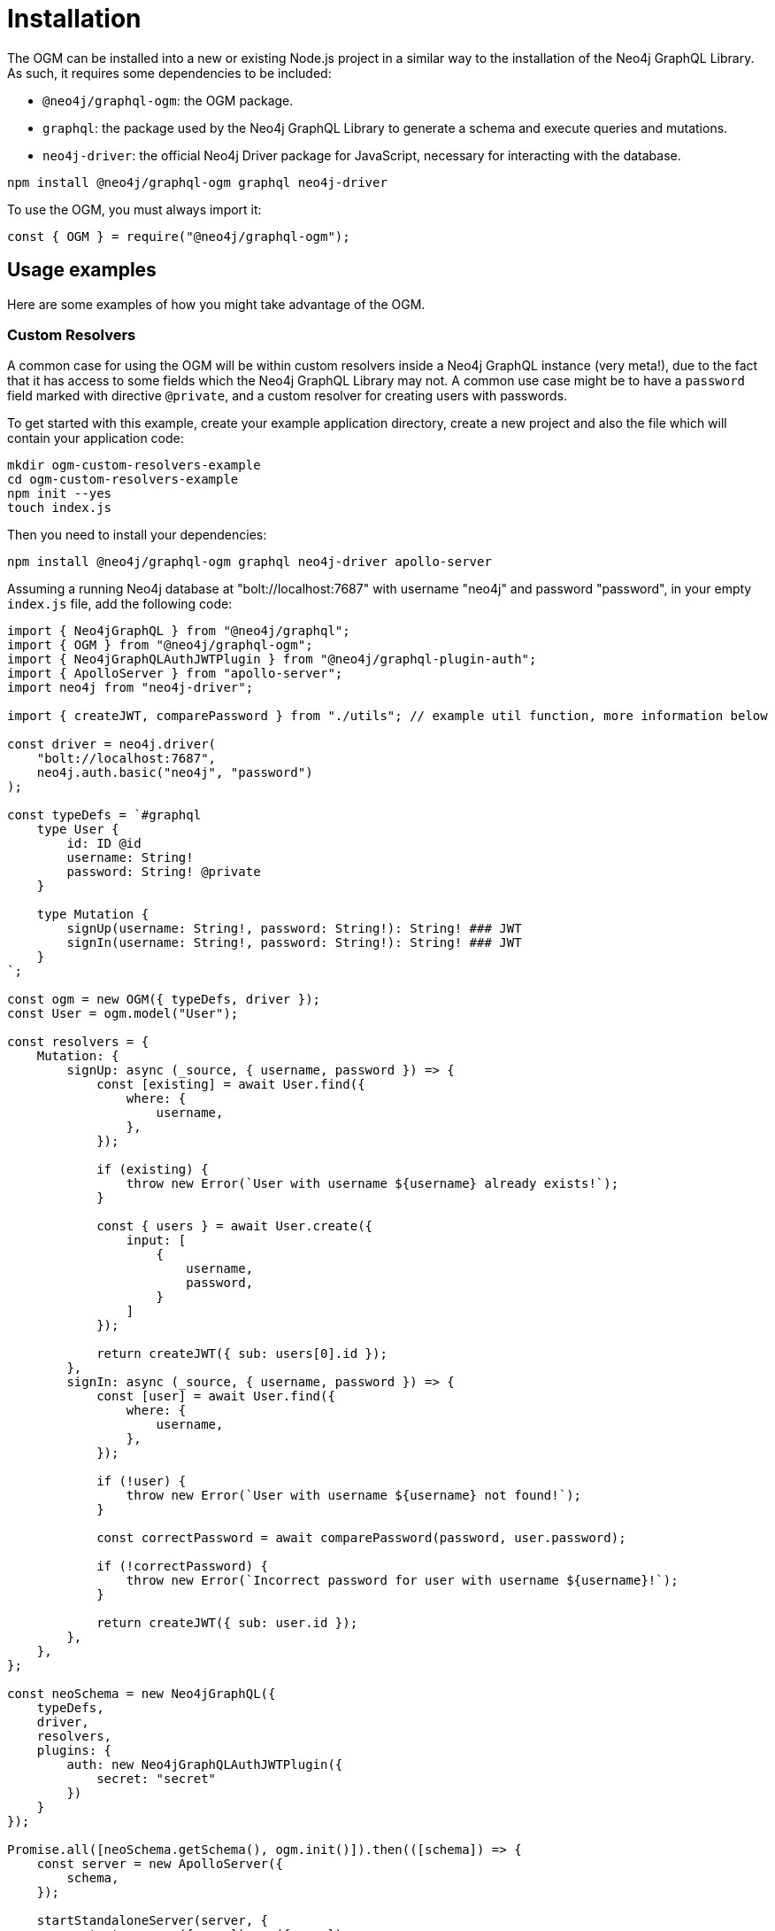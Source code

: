 [[ogm-installation]]
:description: This page describes how to install the OGM in Neo4j GraphQL and includes examples of how to use it.
= Installation

The OGM can be installed into a new or existing Node.js project in a similar way to the installation of the Neo4j GraphQL Library.
As such, it requires some dependencies to be included:

* `@neo4j/graphql-ogm`: the OGM package.
* `graphql`: the package used by the Neo4j GraphQL Library to generate a schema and execute queries and mutations.
* `neo4j-driver`: the official Neo4j Driver package for JavaScript, necessary for interacting with the database.

[source, bash, indent=0]
----
npm install @neo4j/graphql-ogm graphql neo4j-driver
----

To use the OGM, you must always import it:

[source, javascript, indent=0]
----
const { OGM } = require("@neo4j/graphql-ogm");
----

== Usage examples

Here are some examples of how you might take advantage of the OGM.

[[ogm-examples-custom-resolvers]]
=== Custom Resolvers

A common case for using the OGM will be within custom resolvers inside a Neo4j GraphQL instance (very meta!), due to the fact that it has access to some fields which the Neo4j GraphQL Library may not. A common use case might be to have a `password` field marked with directive `@private`, and a custom resolver for creating users with passwords.

To get started with this example, create your example application directory, create a new project and also the file which will contain your application code:

[source, bash, indent=0]
----
mkdir ogm-custom-resolvers-example
cd ogm-custom-resolvers-example
npm init --yes
touch index.js
----

Then you need to install your dependencies:

[source, bash, indent=0]
----
npm install @neo4j/graphql-ogm graphql neo4j-driver apollo-server
----

Assuming a running Neo4j database at "bolt://localhost:7687" with username "neo4j" and password "password", in your empty `index.js` file, add the following code:

[source, javascript, indent=0]
----
import { Neo4jGraphQL } from "@neo4j/graphql";
import { OGM } from "@neo4j/graphql-ogm";
import { Neo4jGraphQLAuthJWTPlugin } from "@neo4j/graphql-plugin-auth";
import { ApolloServer } from "apollo-server";
import neo4j from "neo4j-driver";

import { createJWT, comparePassword } from "./utils"; // example util function, more information below

const driver = neo4j.driver(
    "bolt://localhost:7687",
    neo4j.auth.basic("neo4j", "password")
);

const typeDefs = `#graphql
    type User {
        id: ID @id
        username: String!
        password: String! @private
    }

    type Mutation {
        signUp(username: String!, password: String!): String! ### JWT
        signIn(username: String!, password: String!): String! ### JWT
    }
`;

const ogm = new OGM({ typeDefs, driver });
const User = ogm.model("User");

const resolvers = {
    Mutation: {
        signUp: async (_source, { username, password }) => {
            const [existing] = await User.find({
                where: {
                    username,
                },
            });

            if (existing) {
                throw new Error(`User with username ${username} already exists!`);
            }

            const { users } = await User.create({
                input: [
                    {
                        username,
                        password,
                    }
                ]
            });

            return createJWT({ sub: users[0].id });
        },
        signIn: async (_source, { username, password }) => {
            const [user] = await User.find({
                where: {
                    username,
                },
            });

            if (!user) {
                throw new Error(`User with username ${username} not found!`);
            }

            const correctPassword = await comparePassword(password, user.password);

            if (!correctPassword) {
                throw new Error(`Incorrect password for user with username ${username}!`);
            }

            return createJWT({ sub: user.id });
        },
    },
};

const neoSchema = new Neo4jGraphQL({
    typeDefs,
    driver,
    resolvers,
    plugins: {
        auth: new Neo4jGraphQLAuthJWTPlugin({
            secret: "secret"
        })
    }
});

Promise.all([neoSchema.getSchema(), ogm.init()]).then(([schema]) => {
    const server = new ApolloServer({
        schema,
    });

    startStandaloneServer(server, {
        context: async ({ req }) => ({ req }),
    }).then(({ url }) =>  {
        console.log(`🚀 Server ready at ${url}`);
    });
});
----

It's important to note the JWT secret being passed into the `Neo4jGraphQL` constructor in this example.

Additionally, an example implementation for the util functions `createJWT` and `comparePassword` is provided in this code snippet:
[source, javascript, indent=0]
----
const jwt = require("jsonwebtoken");
const bcrypt = require("bcrypt");

export function createJWT(data) {
    return new Promise((resolve, reject) => {
        jwt.sign(data, "<insert your JWT secret here!>", (err, token) => {
            if (err) {
                return reject(err);
            }

            return resolve(token as string);
        });
    });
}

export function comparePassword(plainText, hash) {
    return new Promise((resolve, reject) => {
        bcrypt.compare(plainText, hash, (err, result) => {
            if (err) {
                return reject(err);
            }

            return resolve(result);
        });
    });
}
----

[NOTE]
====
This code for the util functions `createJWT` and `comparePassword` is an example. 
You will likely need to adjust it to suit your use case.
====

Back in the command line, run the following command to start your server:

[source, bash, indent=0]
----
node index.js
----

You should see the following output:

[source, bash, indent=0]
----
🚀 Server ready at http://localhost:4000/
----

You can execute the `signUp` Mutation against this GraphQL API to sign up, but when you go to query the user through the same API, the password field will not be available.

[[ogm-examples-rest-api]]
=== REST API

This example demonstrates how you might use the OGM without exposing a Neo4j GraphQL API endpoint. The example starts an https://expressjs.com/[Express] server and uses the OGM to interact with the Neo4j GraphQL Library, exposed over a REST endpoint.

First, create your example application directory, create a new project and also the file which will contain yur application code:

[source, bash, indent=0]
----
mkdir ogm-rest-example
cd ogm-rest-example
npm init --yes
touch index.js
----

Then you need to install your dependencies:

[source, bash, indent=0]
----
npm install @neo4j/graphql-ogm graphql neo4j-driver express
----

Assuming a running Neo4j database at "bolt://localhost:7687" with username "neo4j" and password "password", in your empty `index.js` file, add the following code:

[source, javascript, indent=0]
----
const express = require("express");
const { OGM } = require("@neo4j/graphql-ogm");
const neo4j = require("neo4j-driver");

const driver = neo4j.driver(
    "bolt://localhost:7687",
    neo4j.auth.basic("neo4j", "password")
);

const typeDefs = `
    type User {
        id: ID
        name: String
    }
`;

const ogm = new OGM({ typeDefs, driver });
const User = ogm.model("User");

const app = express();

app.get("/users", async (req, res) => {
    const { search, offset, limit, sort } = req.query;

    const regex = search ? `(?i).*${search}.*` : null;

    const users = await User.find({
        where: { name_REGEX: regex },
        options: {
            offset,
            limit,
            sort
        }
    });

    return res.json(users).end();
});

const port = 4000;

ogm.init().then(() => {
    app.listen(port, () => {
        console.log("Example app listening at http://localhost:${port}")
    });
});
----

In your application directory, you can run this application:

[source, bash, indent=0]
----
node index.js
----

Which should output:

[source, bash, indent=0]
----
Example app listening at http://localhost:4000
----

The REST API should now be ready to accept requests at the URL logged.
